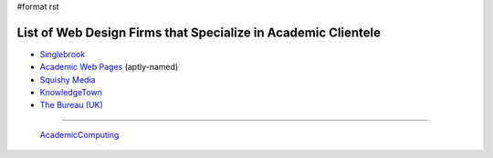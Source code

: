 #format rst

List of Web Design Firms that Specialize in Academic Clientele
--------------------------------------------------------------

* Singlebrook_

* `Academic Web Pages`_ (aptly-named)

* `Squishy Media`_

* KnowledgeTown_

* `The Bureau (UK)`_

-------------------------

 AcademicComputing_

.. ############################################################################

.. _Singlebrook: http://singlebrook.com/

.. _Academic Web Pages: http://academicwebpages.com/

.. _Squishy Media: http://squishymedia.com/

.. _KnowledgeTown: http://knowledgetown.com/

.. _The Bureau (UK): https://www.thebureaulondon.com/

.. _AcademicComputing: ../AcademicComputing

